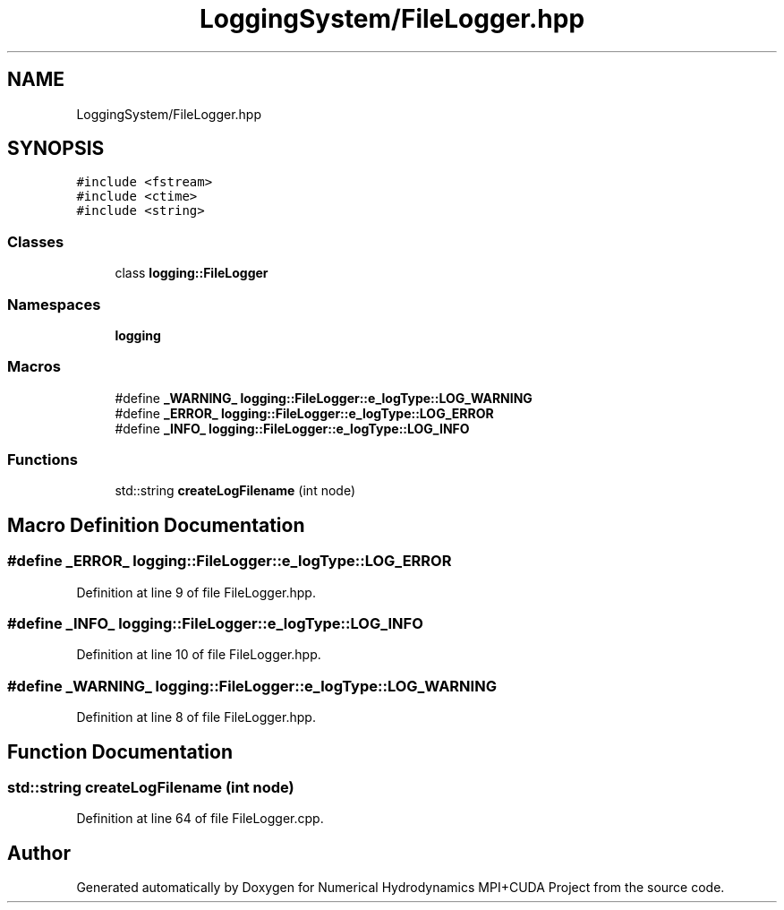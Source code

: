 .TH "LoggingSystem/FileLogger.hpp" 3 "Wed Oct 25 2017" "Version 0.1" "Numerical Hydrodynamics MPI+CUDA Project" \" -*- nroff -*-
.ad l
.nh
.SH NAME
LoggingSystem/FileLogger.hpp
.SH SYNOPSIS
.br
.PP
\fC#include <fstream>\fP
.br
\fC#include <ctime>\fP
.br
\fC#include <string>\fP
.br

.SS "Classes"

.in +1c
.ti -1c
.RI "class \fBlogging::FileLogger\fP"
.br
.in -1c
.SS "Namespaces"

.in +1c
.ti -1c
.RI " \fBlogging\fP"
.br
.in -1c
.SS "Macros"

.in +1c
.ti -1c
.RI "#define \fB_WARNING_\fP   \fBlogging::FileLogger::e_logType::LOG_WARNING\fP"
.br
.ti -1c
.RI "#define \fB_ERROR_\fP   \fBlogging::FileLogger::e_logType::LOG_ERROR\fP"
.br
.ti -1c
.RI "#define \fB_INFO_\fP   \fBlogging::FileLogger::e_logType::LOG_INFO\fP"
.br
.in -1c
.SS "Functions"

.in +1c
.ti -1c
.RI "std::string \fBcreateLogFilename\fP (int node)"
.br
.in -1c
.SH "Macro Definition Documentation"
.PP 
.SS "#define _ERROR_   \fBlogging::FileLogger::e_logType::LOG_ERROR\fP"

.PP
Definition at line 9 of file FileLogger\&.hpp\&.
.SS "#define _INFO_   \fBlogging::FileLogger::e_logType::LOG_INFO\fP"

.PP
Definition at line 10 of file FileLogger\&.hpp\&.
.SS "#define _WARNING_   \fBlogging::FileLogger::e_logType::LOG_WARNING\fP"

.PP
Definition at line 8 of file FileLogger\&.hpp\&.
.SH "Function Documentation"
.PP 
.SS "std::string createLogFilename (int node)"

.PP
Definition at line 64 of file FileLogger\&.cpp\&.
.SH "Author"
.PP 
Generated automatically by Doxygen for Numerical Hydrodynamics MPI+CUDA Project from the source code\&.
